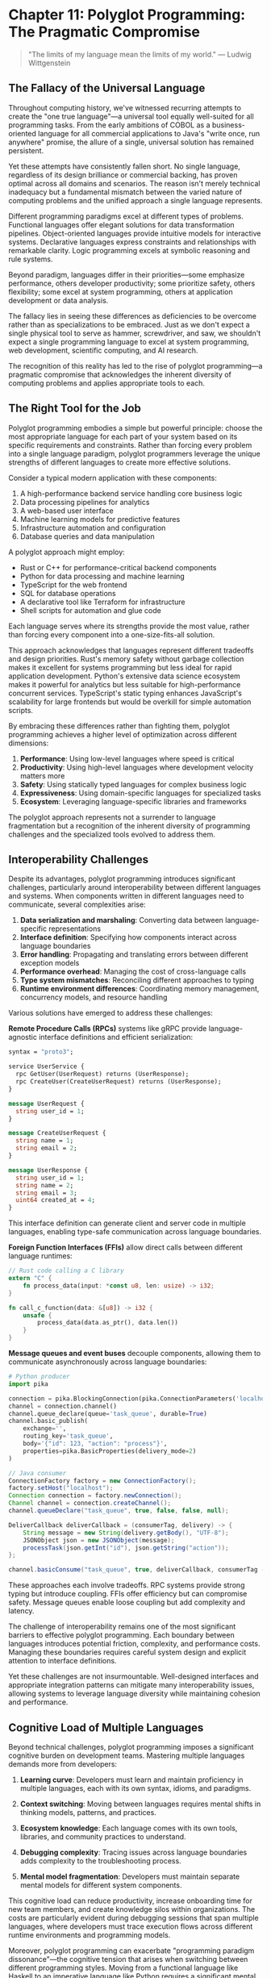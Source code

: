 * Chapter 11: Polyglot Programming: The Pragmatic Compromise

#+BEGIN_QUOTE
"The limits of my language mean the limits of my world."
— Ludwig Wittgenstein
#+END_QUOTE

** The Fallacy of the Universal Language

Throughout computing history, we've witnessed recurring attempts to create the "one true language"—a universal tool equally well-suited for all programming tasks. From the early ambitions of COBOL as a business-oriented language for all commercial applications to Java's "write once, run anywhere" promise, the allure of a single, universal solution has remained persistent.

Yet these attempts have consistently fallen short. No single language, regardless of its design brilliance or commercial backing, has proven optimal across all domains and scenarios. The reason isn't merely technical inadequacy but a fundamental mismatch between the varied nature of computing problems and the unified approach a single language represents.

Different programming paradigms excel at different types of problems. Functional languages offer elegant solutions for data transformation pipelines. Object-oriented languages provide intuitive models for interactive systems. Declarative languages express constraints and relationships with remarkable clarity. Logic programming excels at symbolic reasoning and rule systems.

Beyond paradigm, languages differ in their priorities—some emphasize performance, others developer productivity; some prioritize safety, others flexibility; some excel at system programming, others at application development or data analysis.

The fallacy lies in seeing these differences as deficiencies to be overcome rather than as specializations to be embraced. Just as we don't expect a single physical tool to serve as hammer, screwdriver, and saw, we shouldn't expect a single programming language to excel at system programming, web development, scientific computing, and AI research.

The recognition of this reality has led to the rise of polyglot programming—a pragmatic compromise that acknowledges the inherent diversity of computing problems and applies appropriate tools to each.

** The Right Tool for the Job

Polyglot programming embodies a simple but powerful principle: choose the most appropriate language for each part of your system based on its specific requirements and constraints. Rather than forcing every problem into a single language paradigm, polyglot programmers leverage the unique strengths of different languages to create more effective solutions.

Consider a typical modern application with these components:

1. A high-performance backend service handling core business logic
2. Data processing pipelines for analytics
3. A web-based user interface
4. Machine learning models for predictive features
5. Infrastructure automation and configuration
6. Database queries and data manipulation

A polyglot approach might employ:

- Rust or C++ for performance-critical backend components
- Python for data processing and machine learning
- TypeScript for the web frontend
- SQL for database operations
- A declarative tool like Terraform for infrastructure
- Shell scripts for automation and glue code

Each language serves where its strengths provide the most value, rather than forcing every component into a one-size-fits-all solution.

This approach acknowledges that languages represent different tradeoffs and design priorities. Rust's memory safety without garbage collection makes it excellent for systems programming but less ideal for rapid application development. Python's extensive data science ecosystem makes it powerful for analytics but less suitable for high-performance concurrent services. TypeScript's static typing enhances JavaScript's scalability for large frontends but would be overkill for simple automation scripts.

By embracing these differences rather than fighting them, polyglot programming achieves a higher level of optimization across different dimensions:

1. *Performance*: Using low-level languages where speed is critical
2. *Productivity*: Using high-level languages where development velocity matters more
3. *Safety*: Using statically typed languages for complex business logic
4. *Expressiveness*: Using domain-specific languages for specialized tasks
5. *Ecosystem*: Leveraging language-specific libraries and frameworks

The polyglot approach represents not a surrender to language fragmentation but a recognition of the inherent diversity of programming challenges and the specialized tools evolved to address them.

** Interoperability Challenges

Despite its advantages, polyglot programming introduces significant challenges, particularly around interoperability between different languages and systems. When components written in different languages need to communicate, several complexities arise:

1. *Data serialization and marshaling*: Converting data between language-specific representations
2. *Interface definition*: Specifying how components interact across language boundaries
3. *Error handling*: Propagating and translating errors between different exception models
4. *Performance overhead*: Managing the cost of cross-language calls
5. *Type system mismatches*: Reconciling different approaches to typing
6. *Runtime environment differences*: Coordinating memory management, concurrency models, and resource handling

Various solutions have emerged to address these challenges:

**Remote Procedure Calls (RPCs)** systems like gRPC provide language-agnostic interface definitions and efficient serialization:

#+BEGIN_SRC proto :tangle "../examples/proto/user_service.proto"
syntax = "proto3";

service UserService {
  rpc GetUser(UserRequest) returns (UserResponse);
  rpc CreateUser(CreateUserRequest) returns (UserResponse);
}

message UserRequest {
  string user_id = 1;
}

message CreateUserRequest {
  string name = 1;
  string email = 2;
}

message UserResponse {
  string user_id = 1;
  string name = 2;
  string email = 3;
  uint64 created_at = 4;
}
#+END_SRC

This interface definition can generate client and server code in multiple languages, enabling type-safe communication across language boundaries.

**Foreign Function Interfaces (FFIs)** allow direct calls between different language runtimes:

#+BEGIN_SRC rust :tangle "../examples/rust/ffi_example.rs"
// Rust code calling a C library
extern "C" {
    fn process_data(input: *const u8, len: usize) -> i32;
}

fn call_c_function(data: &[u8]) -> i32 {
    unsafe {
        process_data(data.as_ptr(), data.len())
    }
}
#+END_SRC

**Message queues and event buses** decouple components, allowing them to communicate asynchronously across language boundaries:

#+BEGIN_SRC python :tangle "../examples/python/rabbitmq_producer.py"
# Python producer
import pika

connection = pika.BlockingConnection(pika.ConnectionParameters('localhost'))
channel = connection.channel()
channel.queue_declare(queue='task_queue', durable=True)
channel.basic_publish(
    exchange='',
    routing_key='task_queue',
    body='{"id": 123, "action": "process"}',
    properties=pika.BasicProperties(delivery_mode=2)
)
#+END_SRC

#+BEGIN_SRC java :tangle "../examples/java/rabbitmq_consumer.java"
// Java consumer
ConnectionFactory factory = new ConnectionFactory();
factory.setHost("localhost");
Connection connection = factory.newConnection();
Channel channel = connection.createChannel();
channel.queueDeclare("task_queue", true, false, false, null);

DeliverCallback deliverCallback = (consumerTag, delivery) -> {
    String message = new String(delivery.getBody(), "UTF-8");
    JSONObject json = new JSONObject(message);
    processTask(json.getInt("id"), json.getString("action"));
};

channel.basicConsume("task_queue", true, deliverCallback, consumerTag -> {});
#+END_SRC

These approaches each involve tradeoffs. RPC systems provide strong typing but introduce coupling. FFIs offer efficiency but can compromise safety. Message queues enable loose coupling but add complexity and latency.

The challenge of interoperability remains one of the most significant barriers to effective polyglot programming. Each boundary between languages introduces potential friction, complexity, and performance costs. Managing these boundaries requires careful system design and explicit attention to interface definitions.

Yet these challenges are not insurmountable. Well-designed interfaces and appropriate integration patterns can mitigate many interoperability issues, allowing systems to leverage language diversity while maintaining cohesion and performance.

** Cognitive Load of Multiple Languages

Beyond technical challenges, polyglot programming imposes a significant cognitive burden on development teams. Mastering multiple languages demands more from developers:

1. *Learning curve*: Developers must learn and maintain proficiency in multiple languages, each with its own syntax, idioms, and paradigms.

2. *Context switching*: Moving between languages requires mental shifts in thinking models, patterns, and practices.

3. *Ecosystem knowledge*: Each language comes with its own tools, libraries, and community practices to understand.

4. *Debugging complexity*: Tracing issues across language boundaries adds complexity to the troubleshooting process.

5. *Mental model fragmentation*: Developers must maintain separate mental models for different system components.

This cognitive load can reduce productivity, increase onboarding time for new team members, and create knowledge silos within organizations. The costs are particularly evident during debugging sessions that span multiple languages, where developers must trace execution flows across different runtime environments and programming models.

Moreover, polyglot programming can exacerbate "programming paradigm dissonance"—the cognitive tension that arises when switching between different programming styles. Moving from a functional language like Haskell to an imperative language like Python requires a significant mental shift in how problems are decomposed and solved.

Several strategies can help manage this cognitive burden:

1. *Thoughtful language selection*: Choose languages that share similar principles or syntax where possible.

2. *Clear system boundaries*: Design systems with well-defined interfaces between language domains.

3. *Documentation*: Provide explicit guidance on cross-language interactions and patterns.

4. *Team specialization*: Allow team members to focus on specific language domains while ensuring sufficient overlap for collaboration.

5. *Unified tooling*: Adopt development tools that provide consistent experiences across languages.

Organizations must carefully weigh the technical benefits of language specialization against the cognitive costs. In some cases, the performance or productivity gains from using the ideal language for each component may not justify the additional complexity and cognitive load.

** Building Polyglot Teams

The human aspects of polyglot programming extend beyond individual cognitive load to team structure and dynamics. Building effective polyglot teams requires addressing several organizational challenges:

1. *Skill distribution*: Ensuring sufficient expertise across all languages used in the system.

2. *Knowledge sharing*: Facilitating learning and cross-pollination between language specialists.

3. *Code ownership*: Determining responsibility for components written in different languages.

4. *Hiring strategy*: Balancing depth versus breadth in technical skills when recruiting.

5. *Career development*: Providing growth paths for both specialists and generalists.

Organizations adopt various models to address these challenges:

**The Specialist Model** organizes teams around language domains, with dedicated experts for each language or stack. This approach maximizes technical depth but creates potential silos and integration challenges:

#+BEGIN_SRC text :tangle "../examples/polyglot/specialist_model.txt"
Team A (Java Backend)  →  Team B (Python Data)  →  Team C (TypeScript Frontend)
#+END_SRC

**The T-Shaped Model** cultivates developers with deep expertise in one language and working knowledge of others. This hybrid approach provides both specialization and cross-functional capability:

#+BEGIN_SRC text :tangle "../examples/polyglot/t_shaped_model.txt"
Developer 1: Java (Expert) + Python/TypeScript (Proficient)
Developer 2: Python (Expert) + Java/TypeScript (Proficient)
Developer 3: TypeScript (Expert) + Java/Python (Proficient)
#+END_SRC

**The Full-Stack Generalist Model** emphasizes versatility across the entire stack. While this approach maximizes flexibility, it may sacrifice depth of expertise:

#+BEGIN_SRC text :tangle "../examples/polyglot/generalist_model.txt"
All developers proficient in Java, Python, and TypeScript,
with varying levels of expertise across domains
#+END_SRC

Most successful polyglot organizations blend these approaches, creating teams with complementary skills and ensuring sufficient overlap for collaboration. This hybrid model mitigates the risks of both excessive specialization and diluted expertise.

Regardless of the specific structure, effective polyglot teams share common practices:

1. *Documentation culture*: Comprehensive documentation of language-specific patterns and cross-language interfaces.

2. *Knowledge rotation*: Scheduled opportunities for developers to work outside their primary language domains.

3. *Cross-functional code reviews*: Reviews that span language boundaries to maintain overall system coherence.

4. *Architectural ownership*: Clear responsibility for system-wide architecture decisions that transcend individual languages.

5. *Community of practice*: Forums for sharing language-specific insights and best practices across teams.

Building polyglot teams requires deliberate attention to both technical and human factors. The most successful organizations treat language diversity as a strategic asset to be carefully managed rather than an accidental consequence of technical evolution.

** Case Studies in Effective Polyglotism

Abstract principles gain clarity through concrete examples. Let's examine several case studies of effective polyglot programming in different contexts:

**Netflix: Microservices Ecosystem**

Netflix employs a sophisticated polyglot approach across its microservices architecture:

1. *Java* powers core services, providing performance, type safety, and JVM reliability
2. *Python* drives data science workflows and machine learning pipelines
3. *Node.js* handles lightweight API layers and proxies
4. *Scala* supports data processing with Spark
5. *Go* is used for performance-critical utility services

This diverse technology stack is unified through:
- Standardized communication protocols (primarily HTTP/REST and gRPC)
- Consistent deployment mechanisms (containerization)
- Shared observability infrastructure
- Common resilience patterns (circuit breakers, fallbacks)

Netflix's approach demonstrates how language diversity can be effectively managed within a coherent architectural framework.

**High-Performance Computing: Scientific Python Ecosystem**

The scientific computing community has developed a highly effective polyglot approach:

1. *Python* provides an accessible high-level interface and orchestration
2. *C/C++* powers performance-critical numerical libraries (NumPy, SciPy)
3. *Fortran* handles specific numerical algorithms with unmatched efficiency
4. *CUDA/OpenCL* enables GPU acceleration

Scientists and researchers work primarily in Python, while the underlying performance comes from compiled languages. This separation of concerns allows domain experts to work at an appropriate level of abstraction while leveraging the performance of specialized languages.

**Financial Systems: Java and Specialized Languages**

Many financial institutions employ polyglot architectures:

1. *Java* provides the enterprise backbone and business logic
2. *Scala* offers functional programming with JVM compatibility
3. *R* powers statistical analysis and risk modeling
4. *SQL* handles complex queries and data manipulation
5. *Domain-specific languages* for financial products, regulatory rules, and pricing models

Critically, these organizations define clear boundaries between language domains, with well-specified interfaces and data models. The polyglot nature reflects the diverse requirements of financial systems—from high-throughput transaction processing to complex analytical models.

These case studies reveal common patterns in successful polyglot implementations:

1. *Clear separation of concerns* between language domains
2. *Standardized communication* across language boundaries
3. *Unified deployment and operations* regardless of implementation language
4. *Shared quality and testing standards* across the ecosystem
5. *Balanced team structures* that blend specialization with cross-functional capability

They also demonstrate that polyglot programming isn't merely a technical choice but a strategic approach to matching diverse computing problems with their most suitable tools.

** The Limits of Polyglotism

While polyglot programming offers significant advantages, it's not without limitations. Understanding these boundaries helps organizations make thoughtful decisions about when and how to employ multiple languages:

1. *Scale threshold*: For small projects or teams, the coordination costs of polyglot programming may outweigh the benefits. Single-language solutions often make more sense below a certain scale threshold.

2. *Operational complexity*: Each additional language multiplies operational concerns—deployment, monitoring, debugging, and maintenance.

3. *Integration overhead*: Cross-language boundaries introduce performance costs, potential points of failure, and additional testing requirements.

4. *Knowledge diffusion*: As knowledge spreads across multiple languages, the depth of expertise in each may diminish.

5. *Tooling fragmentation*: Development tools, static analysis, and quality processes must be replicated for each language.

These limitations suggest that polyglot programming should be approached strategically rather than haphazardly. Organizations should deliberately choose which languages to include based on substantial benefits, not passing trends or individual preferences.

Some guidelines can help determine where language boundaries make sense:

1. *Natural system boundaries*: Places where components already communicate through well-defined interfaces.

2. *Significant optimization potential*: Areas where a different language offers order-of-magnitude improvements in critical dimensions (performance, productivity, safety).

3. *Domain alignment*: Components where a specific language has exceptional ecosystem advantages for the problem domain.

4. *Team capability*: Areas where the team has or can readily develop the necessary language expertise.

The pragmatic compromise of polyglot programming isn't about using different languages simply because it's possible, but about making thoughtful tradeoffs between specialization benefits and integration costs.

** The Future of Polyglot Programming

As software systems continue to evolve, polyglot programming will likely become more sophisticated and nuanced. Several trends point to the future direction of this approach:

1. *Infrastructure evolution*: Container technologies, orchestration platforms, and serverless architectures are reducing the operational burden of supporting multiple languages.

2. *Improved interoperability*: Standards like WebAssembly, language-agnostic serialization formats, and cross-language type systems are making language boundaries more seamless.

3. *Convergent evolution*: Modern languages are increasingly adopting successful features from across paradigms, potentially reducing the cognitive distance between languages.

4. *Specialized optimization*: As performance demands grow in areas like machine learning and data processing, the benefits of language specialization become more pronounced.

5. *Knowledge management tools*: Better documentation, knowledge sharing, and learning platforms may reduce the cognitive burden of maintaining proficiency across multiple languages.

Perhaps most significantly, programming education is evolving to emphasize multi-paradigm thinking rather than language-specific mastery. As newer generations of developers grow up with exposure to diverse programming models, the cognitive barriers to polyglot programming may diminish.

The future likely involves not just multiple general-purpose languages but increasingly sophisticated domain-specific languages tailored to particular problem spaces. This evolution points toward systems composed of a core general-purpose language supplemented by specialized languages for specific aspects of functionality.

** Conclusion: Embracing Pragmatic Diversity

Polyglot programming represents neither a failure of language design nor a triumph of fragmentation, but rather a pragmatic recognition of the diverse nature of computing problems. It acknowledges that different paradigms and languages excel at different aspects of software development, and leverages this diversity to create more effective solutions.

The approach involves significant challenges—interoperability complexities, cognitive load, team coordination, and operational overhead. Yet when applied thoughtfully, it enables organizations to optimize across multiple dimensions simultaneously, choosing the right tool for each job rather than forcing all problems into a single paradigm.

The key to successful polyglot programming lies not in maximizing the number of languages used but in making strategic choices about language boundaries based on genuine benefits rather than fashion or personal preference. When languages are chosen deliberately to exploit their specific strengths, and boundaries between language domains are well-managed, polyglot systems can achieve both specialized optimization and overall coherence.

In an industry often characterized by pendulum swings between extremes, polyglot programming represents a measured middle path—a pragmatic compromise that acknowledges both the value of specialized tools and the need for system coherence. It rejects both the myth of the universal language and the chaos of unbounded fragmentation, finding instead a balanced approach that reflects the complex reality of modern software development.